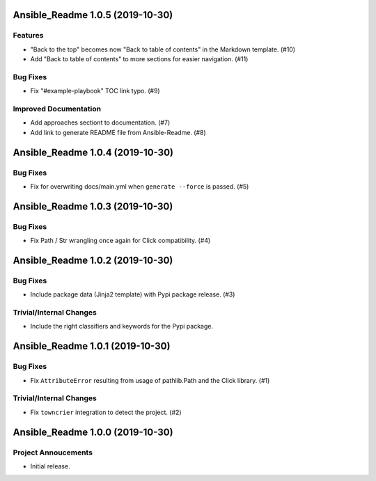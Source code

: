 Ansible_Readme 1.0.5 (2019-10-30)
=================================

Features
--------

- "Back to the top" becomes now "Back to table of contents" in the Markdown template. (#10)
- Add "Back to table of contents" to more sections for easier navigation. (#11)

Bug Fixes
---------

- Fix "#example-playbook" TOC link typo. (#9)

Improved Documentation
----------------------

- Add approaches sectiont to documentation. (#7)
- Add link to generate README file from Ansible-Readme. (#8)

Ansible_Readme 1.0.4 (2019-10-30)
=================================

Bug Fixes
---------

- Fix for overwriting docs/main.yml when ``generate --force`` is passed. (#5)


Ansible_Readme 1.0.3 (2019-10-30)
=================================

Bug Fixes
---------

- Fix Path / Str wrangling once again for Click compatibility. (#4)


Ansible_Readme 1.0.2 (2019-10-30)
=================================

Bug Fixes
---------

- Include package data (Jinja2 template) with Pypi package release. (#3)

Trivial/Internal Changes
------------------------

- Include the right classifiers and keywords for the Pypi package.


Ansible_Readme 1.0.1 (2019-10-30)
=================================

Bug Fixes
---------

- Fix ``AttributeError`` resulting from usage of pathlib.Path and the Click library. (#1)

Trivial/Internal Changes
------------------------

- Fix ``towncrier`` integration to detect the project. (#2)


Ansible_Readme 1.0.0 (2019-10-30)
=================================

Project Annoucements
--------------------

- Initial release.
